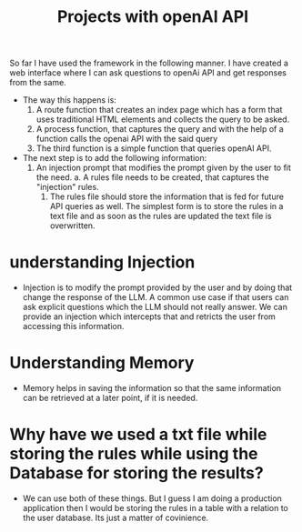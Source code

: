 #+TItle: Projects with openAI API

So far I have used the framework in the following manner. I have created a web interface where I can ask questions to openAi API and get responses from the same. 
        - The way this happens is:
          1. A route function that creates an index page which has a form that uses traditional HTML elements and collects the query to be asked.
          2. A process function, that captures the query and with the help of a function calls the openai API with the said query
          3. The third function is a simple function that queries openAI API.
        - The next step is to add the following information:
          1. An injection prompt that modifies the prompt given by the user to fit the need.
             a. A rules file needs to be created, that captures the "injection" rules.
             1. The rules file should store the information that is fed for future API queries as well. The simplest form is to store the rules in a text file and as soon as the rules are updated the text file is overwritten.
* understanding Injection
- Injection is to modify the prompt provided by the user and by doing that change the response of the LLM. A common use case if that users can ask explicit questions which the LLM should not really answer. We can provide an injection which intercepts that and retricts the user from accessing this information.

* Understanding Memory
- Memory helps in saving the information so that the same information can be retrieved at a later point, if it is needed.

* Why have we used a txt file while storing the rules while using the Database for storing the results?

- We can use both of these things. But I guess I am doing a production application then I would be storing the rules in a table with a relation to the user database. Its just a matter of covinience.